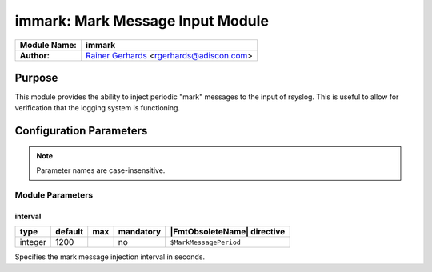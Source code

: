 **********************************
immark: Mark Message Input Module
**********************************

===========================  ===========================================================================
**Module Name:**             **immark**
**Author:**                  `Rainer Gerhards <https://rainer.gerhards.net/>`_ <rgerhards@adiscon.com>
===========================  ===========================================================================

Purpose
=======

This module provides the ability to inject periodic "mark" messages to
the input of rsyslog. This is useful to allow for verification that
the logging system is functioning.

Configuration Parameters
========================

.. note::

   Parameter names are case-insensitive.

Module Parameters
-----------------

interval
^^^^^^^^

.. csv-table::
   :header: "type", "default", "max", "mandatory", "|FmtObsoleteName| directive"
   :widths: auto
   :class: parameter-table

   "integer", "1200", "", "no", "``$MarkMessagePeriod``"

Specifies the mark message injection interval in seconds.

.. seealso::

   The Action Parameter ``action.writeAllMarkMessages`` in :doc:`../actions`.
